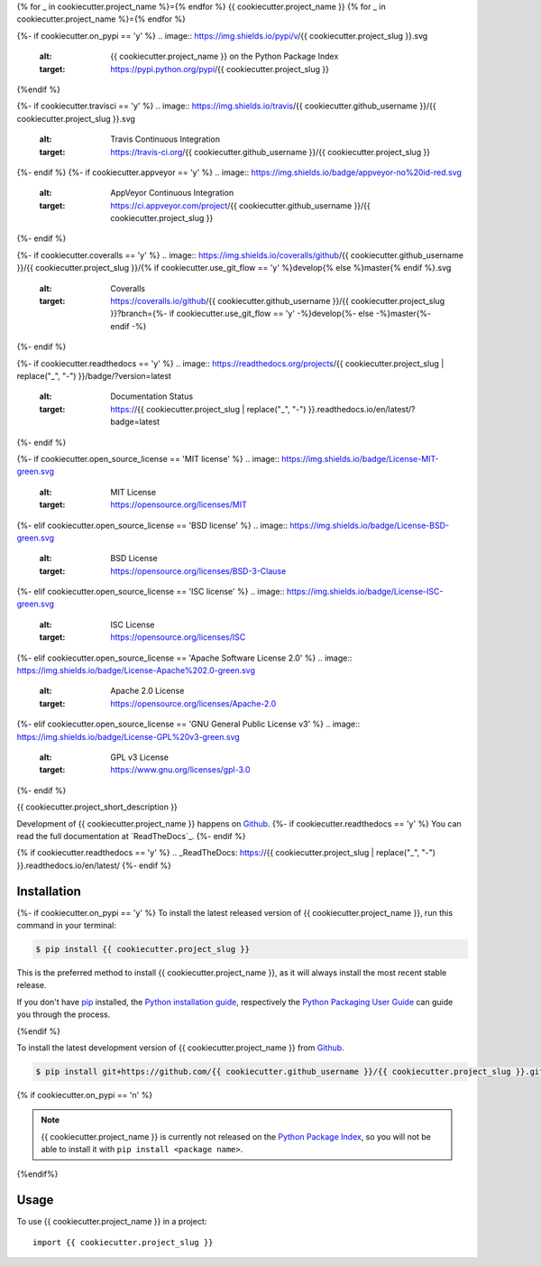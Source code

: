 {% for _ in cookiecutter.project_name %}={% endfor %}
{{ cookiecutter.project_name }}
{% for _ in cookiecutter.project_name %}={% endfor %}

.. image:: https://img.shields.io/badge/github-{{ cookiecutter.github_username }}/{{ cookiecutter.project_slug }}-blue.svg
   :alt: Source code on Github
   :target: https://github.com/{{ cookiecutter.github_username }}/{{ cookiecutter.project_slug }}
{%- if cookiecutter.on_pypi == 'y' %}
.. image:: https://img.shields.io/pypi/v/{{ cookiecutter.project_slug }}.svg
   :alt: {{ cookiecutter.project_name }} on the Python Package Index
   :target: https://pypi.python.org/pypi/{{ cookiecutter.project_slug }}
{%endif %}

{%- if cookiecutter.travisci == 'y' %}
.. image:: https://img.shields.io/travis/{{ cookiecutter.github_username }}/{{ cookiecutter.project_slug }}.svg
   :alt: Travis Continuous Integration
   :target: https://travis-ci.org/{{ cookiecutter.github_username }}/{{ cookiecutter.project_slug }}
{%- endif %}
{%- if cookiecutter.appveyor == 'y' %}
.. image:: https://img.shields.io/badge/appveyor-no%20id-red.svg
   :alt: AppVeyor Continuous Integration
   :target: https://ci.appveyor.com/project/{{ cookiecutter.github_username }}/{{ cookiecutter.project_slug }}
{%- endif %}

{%- if cookiecutter.coveralls == 'y' %}
.. image:: https://img.shields.io/coveralls/github/{{ cookiecutter.github_username }}/{{ cookiecutter.project_slug }}/{% if cookiecutter.use_git_flow == 'y' %}develop{% else %}master{% endif %}.svg
   :alt: Coveralls
   :target: https://coveralls.io/github/{{ cookiecutter.github_username }}/{{ cookiecutter.project_slug }}?branch={%- if cookiecutter.use_git_flow == 'y' -%}develop{%- else -%}master{%- endif -%}
{%- endif %}

{%- if cookiecutter.readthedocs == 'y' %}
.. image:: https://readthedocs.org/projects/{{ cookiecutter.project_slug | replace("_", "-") }}/badge/?version=latest
   :alt: Documentation Status
   :target: https://{{ cookiecutter.project_slug | replace("_", "-") }}.readthedocs.io/en/latest/?badge=latest
{%- endif %}

{%- if cookiecutter.open_source_license == 'MIT license' %}
.. image:: https://img.shields.io/badge/License-MIT-green.svg
   :alt: MIT License
   :target: https://opensource.org/licenses/MIT
{%- elif cookiecutter.open_source_license == 'BSD license' %}
.. image:: https://img.shields.io/badge/License-BSD-green.svg
   :alt: BSD License
   :target: https://opensource.org/licenses/BSD-3-Clause
{%- elif cookiecutter.open_source_license == 'ISC license' %}
.. image:: https://img.shields.io/badge/License-ISC-green.svg
   :alt: ISC License
   :target: https://opensource.org/licenses/ISC
{%- elif cookiecutter.open_source_license == 'Apache Software License 2.0' %}
.. image:: https://img.shields.io/badge/License-Apache%202.0-green.svg
   :alt: Apache 2.0 License
   :target: https://opensource.org/licenses/Apache-2.0
{%- elif cookiecutter.open_source_license == 'GNU General Public License v3' %}
.. image:: https://img.shields.io/badge/License-GPL%20v3-green.svg
   :alt: GPL v3 License
   :target: https://www.gnu.org/licenses/gpl-3.0
{%- endif %}

{{ cookiecutter.project_short_description }}

Development of {{ cookiecutter.project_name }} happens on `Github`_. {%- if cookiecutter.readthedocs == 'y' %}
You can read the full documentation at `ReadTheDocs`_.
{%- endif %}

{% if cookiecutter.readthedocs == 'y' %}
.. _ReadTheDocs: https://{{ cookiecutter.project_slug | replace("_", "-") }}.readthedocs.io/en/latest/
{%- endif %}


Installation
------------

{%- if cookiecutter.on_pypi == 'y' %}
To install the latest released version of {{ cookiecutter.project_name }}, run this command in your terminal:

.. code-block:: console

    $ pip install {{ cookiecutter.project_slug }}

This is the preferred method to install {{ cookiecutter.project_name }}, as it will always install the most recent stable release.

If you don't have `pip`_ installed, the `Python installation guide`_, respectively the `Python Packaging User Guide`_  can guide
you through the process.

.. _pip: https://pip.pypa.io
.. _Python installation guide: http://docs.python-guide.org/en/latest/starting/installation/
.. _Python Packaging User Guide: https://packaging.python.org/tutorials/installing-packages/
{%endif %}

To install the latest development version of {{ cookiecutter.project_name }} from `Github`_.

.. code-block:: console

    $ pip install git+https://github.com/{{ cookiecutter.github_username }}/{{ cookiecutter.project_slug }}.git@{%- if cookiecutter.use_git_flow == 'y' -%}develop{%- else -%}master{%- endif -%}#egg={{ cookiecutter.project_slug }}

{% if cookiecutter.on_pypi == 'n' %}

.. Note::

    {{ cookiecutter.project_name }} is currently not released on the `Python Package Index`_, so you will not be able to install it with ``pip install <package name>``.

.. _Python Package Index: https://pypi.org
{%endif%}

.. _Github: https://github.com/{{ cookiecutter.github_username }}/{{ cookiecutter.project_slug }}

Usage
-----

To use {{ cookiecutter.project_name }} in a project::

    import {{ cookiecutter.project_slug }}
